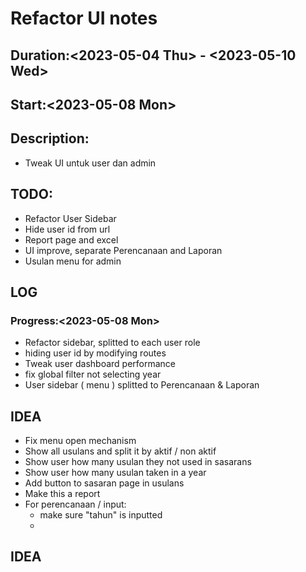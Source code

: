 * Refactor UI notes
** Duration:<2023-05-04 Thu> - <2023-05-10 Wed>
** Start:<2023-05-08 Mon>
** Description:
- Tweak UI untuk user dan admin
** TODO:
- Refactor User Sidebar
- Hide user id from url
- Report page and excel
- UI improve, separate Perencanaan and Laporan
- Usulan menu for admin
** LOG
*** Progress:<2023-05-08 Mon>
- Refactor sidebar, splitted to each user role
- hiding user id by modifying routes
- Tweak user dashboard performance
- fix global filter not selecting year
- User sidebar ( menu ) splitted to Perencanaan & Laporan

** IDEA
- Fix menu open mechanism
- Show all usulans and split it by aktif / non aktif
- Show user how many usulan they not used in sasarans
- Show user how many usulan taken in a year
- Add button to sasaran page in usulans
- Make this a report
- For perencanaan / input:
  - make sure "tahun" is inputted
  -
** IDEA

